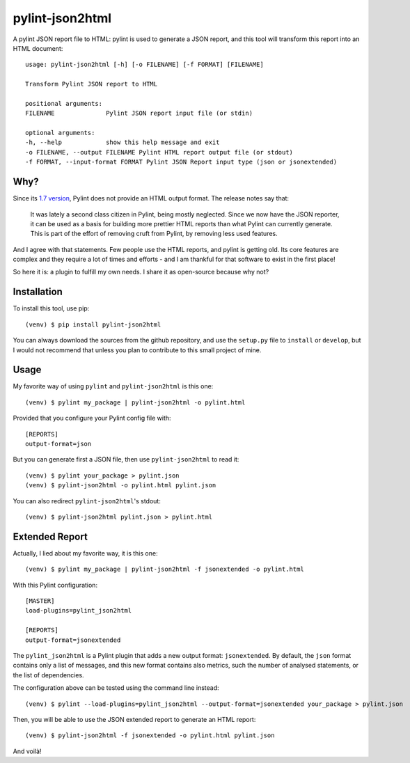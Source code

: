 pylint-json2html
================

A pylint JSON report file to HTML: pylint is used to generate a JSON
report, and this tool will transform this report into an HTML document:

::

    usage: pylint-json2html [-h] [-o FILENAME] [-f FORMAT] [FILENAME]

    Transform Pylint JSON report to HTML

    positional arguments:
    FILENAME              Pylint JSON report input file (or stdin)

    optional arguments:
    -h, --help            show this help message and exit
    -o FILENAME, --output FILENAME Pylint HTML report output file (or stdout)
    -f FORMAT, --input-format FORMAT Pylint JSON Report input type (json or jsonextended)

Why?
----

Since its `1.7
version <https://pylint.readthedocs.io/en/latest/whatsnew/1.7.html#removed-changes>`__,
Pylint does not provide an HTML output format. The release notes say
that:

    It was lately a second class citizen in Pylint, being mostly
    neglected. Since we now have the JSON reporter, it can be used as a
    basis for building more prettier HTML reports than what Pylint can
    currently generate. This is part of the effort of removing cruft
    from Pylint, by removing less used features.

And I agree with that statements. Few people use the HTML reports, and
pylint is getting old. Its core features are complex and they require a
lot of times and efforts - and I am thankful for that software to exist
in the first place!

So here it is: a plugin to fulfill my own needs. I share it as
open-source because why not?

Installation
------------

To install this tool, use pip:

::

    (venv) $ pip install pylint-json2html

You can always download the sources from the github repository, and use
the ``setup.py`` file to ``install`` or ``develop``, but I would not
recommend that unless you plan to contribute to this small project of
mine.

Usage
-----

My favorite way of using ``pylint`` and ``pylint-json2html`` is this
one:

::

    (venv) $ pylint my_package | pylint-json2html -o pylint.html

Provided that you configure your Pylint config file with:

::

    [REPORTS]
    output-format=json

But you can generate first a JSON file, then use ``pylint-json2html`` to
read it:

::

    (venv) $ pylint your_package > pylint.json
    (venv) $ pylint-json2html -o pylint.html pylint.json

You can also redirect ``pylint-json2html``'s stdout:

::

    (venv) $ pylint-json2html pylint.json > pylint.html

Extended Report
---------------

Actually, I lied about my favorite way, it is this one:

::

    (venv) $ pylint my_package | pylint-json2html -f jsonextended -o pylint.html

With this Pylint configuration:

::

    [MASTER]
    load-plugins=pylint_json2html

    [REPORTS]
    output-format=jsonextended

The ``pylint_json2html`` is a Pylint plugin that adds a new output
format: ``jsonextended``. By default, the ``json`` format contains only
a list of messages, and this new format contains also metrics, such the
number of analysed statements, or the list of dependencies.

The configuration above can be tested using the command line instead:

::

    (venv) $ pylint --load-plugins=pylint_json2html --output-format=jsonextended your_package > pylint.json

Then, you will be able to use the JSON extended report to generate an
HTML report:

::

    (venv) $ pylint-json2html -f jsonextended -o pylint.html pylint.json

And voilà!
